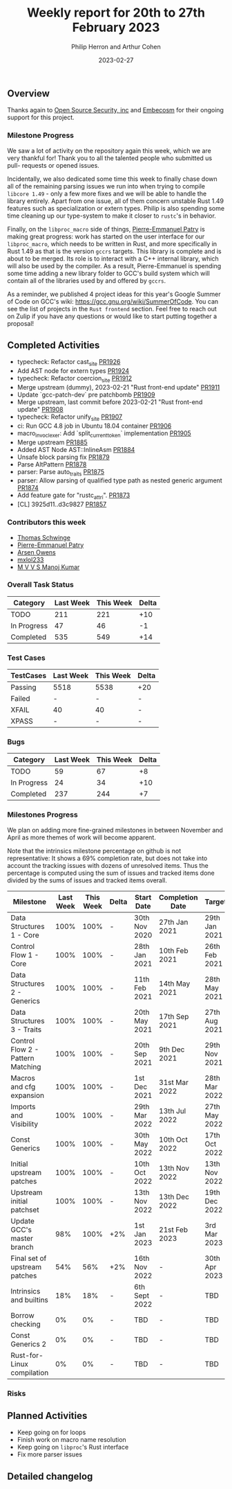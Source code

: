 #+title:  Weekly report for 20th to 27th February 2023
#+author: Philip Herron and Arthur Cohen
#+date:   2023-02-27

** Overview

Thanks again to [[https://opensrcsec.com/][Open Source Security, inc]] and [[https://www.embecosm.com/][Embecosm]] for their ongoing support for this project.

*** Milestone Progress

We saw a lot of activity on the repository again this week, which we are very
thankful for! Thank you to all the talented people who submitted us pull-
requests or opened issues.

Incidentally, we also dedicated some time this week
to finally chase down all of the remaining parsing issues we run into when
trying to compile ~libcore 1.49~ - only a few more fixes and we will be able to
handle the library entirely. Apart from one issue, all of them concern unstable
Rust 1.49 features such as specialization or extern types. Philip is also spending
some time cleaning up our type-system to make it closer to ~rustc~'s in behavior.

Finally, on the ~libproc_macro~ side of things,
[[https://github.com/P-E-P][Pierre-Emmanuel Patry]] is
making great progress: work has started on the user interface for our
~libproc_macro~, which needs to be written in Rust, and more specifically in
Rust 1.49 as that is the version ~gccrs~ targets. This library is complete and
is about to be merged. Its role is to interact with a C++ internal library,
which will also be used by the compiler. As a result, Pierre-Emmanuel is
spending some time adding a new library folder to GCC's build system which will
contain all of the libraries used by and offered by ~gccrs~.

As a reminder, we published 4 project ideas for this year's Google Summer of
Code on GCC's wiki: https://gcc.gnu.org/wiki/SummerOfCode. You can see the list
of projects in the ~Rust frontend~ section. Feel free to reach out on Zulip if
you have any questions or would like to start putting together a proposal!

** Completed Activities

- typecheck: Refactor cast_site [[https://github.com/rust-gcc/gccrs/pull/1926][PR1926]]
- Add AST node for extern types [[https://github.com/rust-gcc/gccrs/pull/1924][PR1924]]
- typecheck: Refactor coercion_site [[https://github.com/rust-gcc/gccrs/pull/1912][PR1912]]
- Merge upstream (dummy), 2023-02-21 "Rust front-end update" [[https://github.com/rust-gcc/gccrs/pull/1911][PR1911]]
- Update `gcc-patch-dev` pre patchbomb [[https://github.com/rust-gcc/gccrs/pull/1909][PR1909]]
- Merge upstream, last commit before 2023-02-21 "Rust front-end update" [[https://github.com/rust-gcc/gccrs/pull/1908][PR1908]]
- typecheck: Refactor unify_site [[https://github.com/rust-gcc/gccrs/pull/1907][PR1907]]
- ci: Run GCC 4.8 job in Ubuntu 18.04 container [[https://github.com/rust-gcc/gccrs/pull/1906][PR1906]]
- macro_invoc_lexer: Add `split_current_token` implementation [[https://github.com/rust-gcc/gccrs/pull/1905][PR1905]]
- Merge upstream [[https://github.com/rust-gcc/gccrs/pull/1885][PR1885]]
- Added AST Node AST::InlineAsm [[https://github.com/rust-gcc/gccrs/pull/1884][PR1884]]
- Unsafe block parsing fix [[https://github.com/rust-gcc/gccrs/pull/1879][PR1879]]
- Parse AltPattern [[https://github.com/rust-gcc/gccrs/pull/1878][PR1878]]
- parser: Parse auto_traits [[https://github.com/rust-gcc/gccrs/pull/1875][PR1875]]
- parser: Allow parsing of qualified type path as nested generic argument [[https://github.com/rust-gcc/gccrs/pull/1874][PR1874]]
- Add feature gate for "rustc_attri". [[https://github.com/rust-gcc/gccrs/pull/1873][PR1873]]
- [CL] 3925d11..d3c9827 [[https://github.com/rust-gcc/gccrs/pull/1857][PR1857]]

*** Contributors this week

- [[https://github.com/tschwinge][Thomas Schwinge]]
- [[https://github.com/P-E-P][Pierre-Emmanuel Patry]]
- [[https://github.com/powerboat9][Arsen Owens]]
- [[https://github.com/turingki][mxlol233]]
- [[https://github.com/mvvsmk][M V V S Manoj Kumar]]

*** Overall Task Status

| Category    | Last Week | This Week | Delta |
|-------------+-----------+-----------+-------|
| TODO        |       211 |       221 |   +10 |
| In Progress |        47 |        46 |    -1 |
| Completed   |       535 |       549 |   +14 |

*** Test Cases

| TestCases | Last Week | This Week | Delta |
|-----------+-----------+-----------+-------|
| Passing   |   5518    |  5538     |   +20 |
| Failed    |   -       |  -        |     - |
| XFAIL     |   40      |  40       |     - |
| XPASS     |   -       |  -        |     - |

*** Bugs

| Category    | Last Week | This Week | Delta |
|-------------+-----------+-----------+-------|
| TODO        |        59 |        67 |    +8 |
| In Progress |        24 |        34 |   +10 |
| Completed   |       237 |       244 |    +7 |

*** Milestones Progress

We plan on adding more fine-grained milestones in between November and April as more themes of work will become apparent.

Note that the intrinsics milestone percentage on github is not representative: It shows a 69% completion rate, but does not take into account the tracking issues with dozens of unresolved items.
Thus the percentage is computed using the sum of issues and tracked items done divided by the sums of issues and tracked items overall.

| Milestone                         | Last Week | This Week | Delta | Start Date    | Completion Date | Target        |
|-----------------------------------+-----------+-----------+-------+---------------+-----------------+---------------|
| Data Structures 1 - Core          |      100% |      100% | -     | 30th Nov 2020 | 27th Jan 2021   | 29th Jan 2021 |
| Control Flow 1 - Core             |      100% |      100% | -     | 28th Jan 2021 | 10th Feb 2021   | 26th Feb 2021 |
| Data Structures 2 - Generics      |      100% |      100% | -     | 11th Feb 2021 | 14th May 2021   | 28th May 2021 |
| Data Structures 3 - Traits        |      100% |      100% | -     | 20th May 2021 | 17th Sep 2021   | 27th Aug 2021 |
| Control Flow 2 - Pattern Matching |      100% |      100% | -     | 20th Sep 2021 |  9th Dec 2021   | 29th Nov 2021 |
| Macros and cfg expansion          |      100% |      100% | -     |  1st Dec 2021 | 31st Mar 2022   | 28th Mar 2022 |
| Imports and Visibility            |      100% |      100% | -     | 29th Mar 2022 | 13th Jul 2022   | 27th May 2022 |
| Const Generics                    |      100% |      100% | -     | 30th May 2022 | 10th Oct 2022   | 17th Oct 2022 |
| Initial upstream patches          |      100% |      100% | -     | 10th Oct 2022 | 13th Nov 2022   | 13th Nov 2022 |
| Upstream initial patchset         |      100% |      100% | -     | 13th Nov 2022 | 13th Dec 2022   | 19th Dec 2022 |
| Update GCC's master branch        |       98% |      100% | +2%   |  1st Jan 2023 | 21st Feb 2023   |  3rd Mar 2023 |
| Final set of upstream patches     |       54% |       56% | +2%   | 16th Nov 2022 | -               | 30th Apr 2023 |
| Intrinsics and builtins           |       18% |       18% | -     | 6th Sept 2022 | -               | TBD           |
| Borrow checking                   |        0% |        0% | -     | TBD           | -               | TBD           |
| Const Generics 2                  |        0% |        0% | -     | TBD           | -               | TBD           |
| Rust-for-Linux compilation        |        0% |        0% | -     | TBD           | -               | TBD           |

*** Risks

** Planned Activities

- Keep going on for loops
- Finish work on macro name resolution
- Keep going on ~libproc~'s Rust interface
- Fix more parser issues

** Detailed changelog
